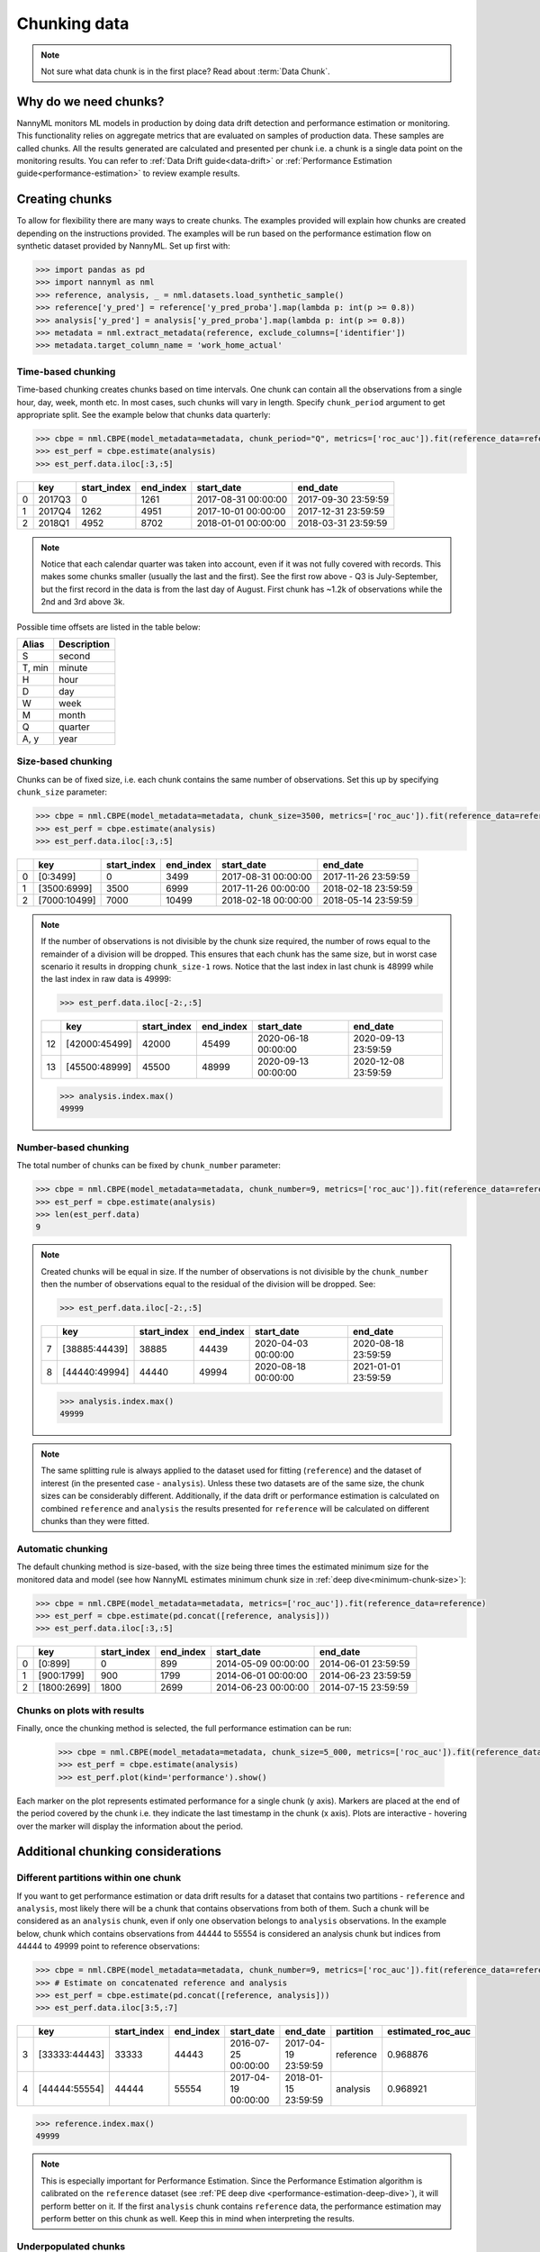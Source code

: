 .. _chunk-data:

=============
Chunking data
=============

.. note::
    Not sure what data chunk is in the first place? Read about :term:`Data Chunk`.

Why do we need chunks?
----------------------


NannyML monitors ML models in production by doing data drift detection and performance estimation or monitoring.
This functionality relies on aggregate metrics that are evaluated on samples of production data.
These samples are called chunks. All the results generated are
calculated and presented per chunk i.e. a chunk is a single data point on the monitoring results. You
can refer to :ref:`Data Drift guide<data-drift>` or :ref:`Performance Estimation guide<performance-estimation>`
to review example results.


Creating chunks
---------------

To allow for flexibility there are many ways to create chunks. The examples provided will explain how chunks are
created depending on the instructions provided. The examples will be run based on the performance estimation flow on
synthetic dataset provided by NannyML. Set up first with:

.. code-block:: python

    >>> import pandas as pd
    >>> import nannyml as nml
    >>> reference, analysis, _ = nml.datasets.load_synthetic_sample()
    >>> reference['y_pred'] = reference['y_pred_proba'].map(lambda p: int(p >= 0.8))
    >>> analysis['y_pred'] = analysis['y_pred_proba'].map(lambda p: int(p >= 0.8))
    >>> metadata = nml.extract_metadata(reference, exclude_columns=['identifier'])
    >>> metadata.target_column_name = 'work_home_actual'


Time-based chunking
~~~~~~~~~~~~~~~~~~~

Time-based chunking creates chunks based on time intervals. One chunk can contain all the observations
from a single hour, day, week, month etc. In most cases, such chunks will vary in length. Specify ``chunk_period``
argument to get appropriate split. See the example below that chunks data quarterly:

.. code-block:: python

    >>> cbpe = nml.CBPE(model_metadata=metadata, chunk_period="Q", metrics=['roc_auc']).fit(reference_data=reference)
    >>> est_perf = cbpe.estimate(analysis)
    >>> est_perf.data.iloc[:3,:5]

+----+--------+---------------+-------------+---------------------+---------------------+
|    | key    |   start_index |   end_index | start_date          | end_date            |
+====+========+===============+=============+=====================+=====================+
|  0 | 2017Q3 |             0 |        1261 | 2017-08-31 00:00:00 | 2017-09-30 23:59:59 |
+----+--------+---------------+-------------+---------------------+---------------------+
|  1 | 2017Q4 |          1262 |        4951 | 2017-10-01 00:00:00 | 2017-12-31 23:59:59 |
+----+--------+---------------+-------------+---------------------+---------------------+
|  2 | 2018Q1 |          4952 |        8702 | 2018-01-01 00:00:00 | 2018-03-31 23:59:59 |
+----+--------+---------------+-------------+---------------------+---------------------+

.. note::
    Notice that each calendar quarter was taken into account, even if it was not fully covered with records.
    This makes some chunks smaller (usually the last and the first). See the first row above - Q3 is July-September,
    but the first record in the data is from the last day of August. First chunk has ~1.2k of observations while the 2nd
    and 3rd above 3k.

Possible time offsets are listed in the table below:

+------------+------------+
| Alias      | Description|
+============+============+
| S          | second     |
+------------+------------+
| T, min     | minute     |
+------------+------------+
| H          | hour       |
+------------+------------+
| D          | day        |
+------------+------------+
| W          | week       |
+------------+------------+
| M          | month      |
+------------+------------+
| Q          | quarter    |
+------------+------------+
| A, y       | year       |
+------------+------------+


Size-based chunking
~~~~~~~~~~~~~~~~~~~

Chunks can be of fixed size, i.e. each chunk contains the same number of observations. Set this up by specifying
``chunk_size`` parameter:

.. code-block:: python

    >>> cbpe = nml.CBPE(model_metadata=metadata, chunk_size=3500, metrics=['roc_auc']).fit(reference_data=reference)
    >>> est_perf = cbpe.estimate(analysis)
    >>> est_perf.data.iloc[:3,:5]

+----+--------------+---------------+-------------+---------------------+---------------------+
|    | key          |   start_index |   end_index | start_date          | end_date            |
+====+==============+===============+=============+=====================+=====================+
|  0 | [0:3499]     |             0 |        3499 | 2017-08-31 00:00:00 | 2017-11-26 23:59:59 |
+----+--------------+---------------+-------------+---------------------+---------------------+
|  1 | [3500:6999]  |          3500 |        6999 | 2017-11-26 00:00:00 | 2018-02-18 23:59:59 |
+----+--------------+---------------+-------------+---------------------+---------------------+
|  2 | [7000:10499] |          7000 |       10499 | 2018-02-18 00:00:00 | 2018-05-14 23:59:59 |
+----+--------------+---------------+-------------+---------------------+---------------------+


.. note::
    If the number of observations is not divisible by the chunk size required, the number of rows equal to the
    remainder of a division will be dropped. This ensures that each chunk has the same size, but in worst case
    scenario it results in dropping ``chunk_size-1`` rows. Notice that the last index in last chunk is 48999 while
    the last index in raw data is 49999:

    .. code-block:: python

        >>> est_perf.data.iloc[-2:,:5]

    +----+---------------+---------------+-------------+---------------------+---------------------+
    |    | key           |   start_index |   end_index | start_date          | end_date            |
    +====+===============+===============+=============+=====================+=====================+
    | 12 | [42000:45499] |         42000 |       45499 | 2020-06-18 00:00:00 | 2020-09-13 23:59:59 |
    +----+---------------+---------------+-------------+---------------------+---------------------+
    | 13 | [45500:48999] |         45500 |       48999 | 2020-09-13 00:00:00 | 2020-12-08 23:59:59 |
    +----+---------------+---------------+-------------+---------------------+---------------------+

    .. code-block:: python

        >>> analysis.index.max()
        49999


Number-based chunking
~~~~~~~~~~~~~~~~~~~~~

The total number of chunks can be fixed by ``chunk_number`` parameter:

.. code-block:: python

    >>> cbpe = nml.CBPE(model_metadata=metadata, chunk_number=9, metrics=['roc_auc']).fit(reference_data=reference)
    >>> est_perf = cbpe.estimate(analysis)
    >>> len(est_perf.data)
    9

.. note::
    Created chunks will be equal in size. If the number of observations is not divisible by the ``chunk_number`` then
    the number of observations equal to the residual of the division will be dropped. See:

    .. code-block:: python

        >>> est_perf.data.iloc[-2:,:5]

    +----+---------------+---------------+-------------+---------------------+---------------------+
    |    | key           |   start_index |   end_index | start_date          | end_date            |
    +====+===============+===============+=============+=====================+=====================+
    |  7 | [38885:44439] |         38885 |       44439 | 2020-04-03 00:00:00 | 2020-08-18 23:59:59 |
    +----+---------------+---------------+-------------+---------------------+---------------------+
    |  8 | [44440:49994] |         44440 |       49994 | 2020-08-18 00:00:00 | 2021-01-01 23:59:59 |
    +----+---------------+---------------+-------------+---------------------+---------------------+

    .. code-block:: python

        >>> analysis.index.max()
        49999

.. note::
    The same splitting rule is always applied to the dataset used for fitting (``reference``) and the dataset of
    interest (in the presented case - ``analysis``). Unless these two datasets are of the same size, the chunk sizes
    can be considerably different. Additionally, if the data drift or performance estimation is calculated on
    combined ``reference`` and ``analysis`` the results presented for ``reference`` will be calculated on different
    chunks than they were fitted.

Automatic chunking
~~~~~~~~~~~~~~~~~~

The default chunking method is size-based, with the size being three times the
estimated minimum size for the monitored data and model (see how NannyML estimates minimum chunk size in :ref:`deep
dive<minimum-chunk-size>`):

.. code-block:: python

    >>> cbpe = nml.CBPE(model_metadata=metadata, metrics=['roc_auc']).fit(reference_data=reference)
    >>> est_perf = cbpe.estimate(pd.concat([reference, analysis]))
    >>> est_perf.data.iloc[:3,:5]

+----+-------------+---------------+-------------+---------------------+---------------------+
|    | key         |   start_index |   end_index | start_date          | end_date            |
+====+=============+===============+=============+=====================+=====================+
|  0 | [0:899]     |             0 |         899 | 2014-05-09 00:00:00 | 2014-06-01 23:59:59 |
+----+-------------+---------------+-------------+---------------------+---------------------+
|  1 | [900:1799]  |           900 |        1799 | 2014-06-01 00:00:00 | 2014-06-23 23:59:59 |
+----+-------------+---------------+-------------+---------------------+---------------------+
|  2 | [1800:2699] |          1800 |        2699 | 2014-06-23 00:00:00 | 2014-07-15 23:59:59 |
+----+-------------+---------------+-------------+---------------------+---------------------+

Chunks on plots with results
~~~~~~~~~~~~~~~~~~~~~~~~~~~~

Finally, once the chunking method is selected, the full performance estimation can be run:

    .. code-block:: python

        >>> cbpe = nml.CBPE(model_metadata=metadata, chunk_size=5_000, metrics=['roc_auc']).fit(reference_data=reference)
        >>> est_perf = cbpe.estimate(analysis)
        >>> est_perf.plot(kind='performance').show()

.. image:: ../_static/guide-chunking_your_data-pe_plot.svg

Each marker on the plot represents estimated performance for a single chunk (y axis). Markers are placed at the end of the period covered by the chunk i.e. they indicate the last timestamp in the chunk (x axis). Plots are interactive - hovering over the marker will display the information about the period.

Additional chunking considerations
----------------------------------

Different partitions within one chunk
~~~~~~~~~~~~~~~~~~~~~~~~~~~~~~~~~~~~~

If you want to get performance estimation or data drift results for a dataset that contains two
partitions - ``reference`` and ``analysis``, most likely there will be a chunk that contains  observations from both of
them. Such a chunk will be considered as an ``analysis`` chunk, even if only one observation belongs to ``analysis``
observations. In the example below, chunk which contains observations from 44444 to 55554 is considered an analysis
chunk but indices from 44444 to 49999 point to reference observations:

.. code-block:: python

    >>> cbpe = nml.CBPE(model_metadata=metadata, chunk_number=9, metrics=['roc_auc']).fit(reference_data=reference)
    >>> # Estimate on concatenated reference and analysis
    >>> est_perf = cbpe.estimate(pd.concat([reference, analysis]))
    >>> est_perf.data.iloc[3:5,:7]


+----+---------------+---------------+-------------+---------------------+---------------------+-------------+---------------------+
|    | key           |   start_index |   end_index | start_date          | end_date            | partition   |   estimated_roc_auc |
+====+===============+===============+=============+=====================+=====================+=============+=====================+
|  3 | [33333:44443] |         33333 |       44443 | 2016-07-25 00:00:00 | 2017-04-19 23:59:59 | reference   |            0.968876 |
+----+---------------+---------------+-------------+---------------------+---------------------+-------------+---------------------+
|  4 | [44444:55554] |         44444 |       55554 | 2017-04-19 00:00:00 | 2018-01-15 23:59:59 | analysis    |            0.968921 |
+----+---------------+---------------+-------------+---------------------+---------------------+-------------+---------------------+

.. code-block:: python

    >>> reference.index.max()
    49999

.. note::
    This is especially important for Performance Estimation. Since the Performance Estimation algorithm is calibrated
    on the ``reference`` dataset (see :ref:`PE deep dive <performance-estimation-deep-dive>`), it will perform better on
    it. If the first ``analysis`` chunk contains ``reference`` data, the performance estimation may perform better on this
    chunk as well. Keep this in mind when interpreting the results.


Underpopulated chunks
~~~~~~~~~~~~~~~~~~~~~

Depending on the selected chunking method and the provided datasets, some chunks may be tiny. In fact, they
might be so small that results obtained are governed by noise rather than actual signal. NannyML estimates minimum chunk
size for the monitored data and model provided (see how in :ref:`deep dive<minimum-chunk-size>`). If some of the chunks
created are smaller than the minimum chunk size, a warning will be raised. For example:

.. code-block:: python

    >>> cbpe = nml.CBPE(model_metadata=metadata, chunk_period="Q", metrics=['roc_auc']).fit(reference_data=reference)
    >>> est_perf = cbpe.estimate(analysis)
    UserWarning: The resulting list of chunks contains 1 underpopulated chunks. They contain too few records to be
    statistically relevant and might negatively influence the quality of calculations. Please consider splitting
    your data in a different way or continue at your own risk.

When the warning is about 1 chunk, it is usually the last chunk and this is due to the reasons described in above
sections. When there are more chunks mentioned - the selected splitting method is most likely not suitable.
Look at the :ref:`deep dive on minimum chunk size <minimum-chunk-size>` to get more information about the effect of
small chunks. Beware of the trade-offs involved, when selecting the chunking method.


Not enough chunks
~~~~~~~~~~~~~~~~~
Sometimes the selected chunking method may result in not enough chunks being generated in the ``reference``
period. NannyML calculates thresholds based on variability of metrics on the ``reference`` chunks (see how thresholds
are calculated for :ref:`performance estimation<performance-estimation-thresholds>`). Having 6 chunks is
far from optimal but a reasonable minimum. If there are less than 6 chunks, a warning will be raised:

.. code-block:: python

    >>> cbpe = nml.CBPE(model_metadata=metadata, chunk_number=5, metrics=['roc_auc']).fit(reference_data=reference)
    >>> est_perf = cbpe.estimate(analysis)
    UserWarning: The resulting number of chunks is too low. Please consider splitting your data in a different way or
    continue at your own risk.


.. _minimum-chunk-size:

Minimum chunk size
------------------

Small sample size strongly affects the reliability of any ML or statistical analysis, including data drift detection
and performance estimation. NannyML allows splitting data in chunks in different ways to let users choose chunks that
are meaningful for them. However, when the chunks are too small, statistical results may become unreliable.
In this case NannyML will issue a warning. The user can then chose to ignore it and continue or use a chunking
method that will result in bigger chunks.

.. _chunk-data-minimum-chunk:

Minimum Chunk for Performance Estimation and Performance Monitoring
~~~~~~~~~~~~~~~~~~~~~~~~~~~~~~~~~~~~~~~~~~~~~~~~~~~~~~~~~~~~~~~~~~~

When the chunk size is small
**what looks like a significant drop in performance of the monitored model may be only a sampling effect**.
To better understand that, have a look at the histogram below.
It shows dispersion of accuracy for a random model predicting a random binary target (which by definition should be 0.5)
for a sample of 100 observations. It is not uncommon to get accuracy of 0.6 for some samples. The effect is even
stronger for more complex metrics like AUROC.

.. code-block:: python

    >>> import numpy as np
    >>> import matplotlib.pyplot as plt
    >>> from sklearn.metrics import accuracy_score

    >>> sample_size = 100
    >>> dataset_size = 10_000
    >>> # random model
    >>> y_true = np.random.binomial(1, 0.5, dataset_size)
    >>> y_pred = np.random.binomial(1, 0.5, dataset_size)
    >>> accuracy_scores = []

    >>> for experiment in range(10_000):
    >>>     subset_indexes = np.random.choice(dataset_size, sample_size, replace=False) # get random indexes
    >>>     y_true_subset = y_true[subset_indexes]
    >>>     y_pred_subset = y_pred[subset_indexes]
    >>>     accuracy_scores.append(accuracy_score(y_true_subset, y_pred_subset))

    >>> plt.hist(accuracy_scores, bins=20, density=True)
    >>> plt.title("Accuracy of random classifier\n for randomly selected samples of 100 observations.");

.. image:: ../_static/deep_dive_data_chunks_stability_of_accuracy.svg
    :width: 400pt

When there are many chunks, it is easy to spot the noisy nature of fluctuations. However, with only a few chunks, it
is difficult to tell whether the observed changes are significant. To minimize this risk, NannyML
estimates a minimum chunk size for the monitored data and raises a warning if the selected chunking method results in
chunks that are smaller. The minimum chunk size is estimated in order to
keep variation of performance of the monitored model low. The variation is expressed in terms of standard deviation and
it is considered *low* when it is below 0.02. In other words, for the selected evaluation metric, NannyML
estimates chunk size for which standard deviation of performance on chunks resulting purely from sampling is lower
than 0.02.

Let's go through the estimation process for accuracy score from the example above. Selecting chunk in the data and
calculating performance for it is similar to sampling a set from a population and calculating a statistic. When
the statistic is a mean, Standard Error (SE) formula [1]_ can be used to estimate the standard deviation of sampled
means:

    .. math::
        {\sigma }_{\bar {x}}\ ={\frac {\sigma }{\sqrt {n}}}

To directly use it for computation of standard deviation of accuracy, the metric needs to be expressed for each
observation in the way that mean of observation-level accuracies gives the whole sample accuracy. Observation-level
accuracy is simply equal to 1 when the prediction is correct and 0 when it is not. Therefore:

.. code-block:: python

    >>> obs_level_accuracy = y_true == y_pred
    >>> np.mean(obs_level_accuracy), accuracy_score(y_true, y_pred)
    (0.4988, 0.4988)

Now SE formula can be used to estimate standard deviation and compare it with standard deviation from sampling
experiments
above:

.. code-block:: python

    >>> SE_std = np.std(obs_level_accuracy)/np.sqrt(sample_size)
    >>> SE_std, np.std(accuracy_scores)
    (0.04999932399543018, 0.04946720594494903)

The same formula can be used to estimate sample size for required standard deviation:

.. code-block:: python

    >>> required_std = 0.02
    >>> sample_size = (np.std(correct_predictions)**2)/required_std**2
    >>> sample_size
    624.99

So for the analyzed case chunk should contain at least 625 observations to keep dispersion of
accuracy on chunks coming from random effect of sampling below 0.02 SD. In the actual implementation the final value
is rounded to full hundredths and limited from the bottom to 300.

Generally SE formula gives the exact value when:

    * standard deviation of the population is known,
    * samples are statistically independent.

Both of these requirements are in fact violated. When data is split into chunks it is not sampled from population -
it comes from a finite set. Therefore standard deviation of **population** is unknown. Moreover, chunks are not
independent - observations in chunks are selected chronologically, not randomly. They are drawn *without replacement* (the same observation
cannot be selected twice). Nevertheless, this approach provides estimation with good enough precision for our use
case while keeping the computation time very low.

Estimation of minimum chunk size for other metrics, such as AUROC, precision, recall etc. is performed in similar
manner.

Minimum Chunk for Data Reconstruction
~~~~~~~~~~~~~~~~~~~~~~~~~~~~~~~~~~~~~

To ensure that there is no significant noise present in data recontruction results NannyML suggests a minimum chunk size
based on the number of features user to perform data reconstruction according to this function:

.. math::

    f(x) = \textrm{Int}( 20 * x ^ {\frac{5}{6}})

The result based on internal testing. It is merely a suggestion because multidimensional data can have difficult to foresee
instabilities. A better suggestion could be derived by inspecting the data used to look for
:ref:`multivariate drift<multivariate_drift_detection>` but at the cost of increased computation time.

Minimum Chunk for Univariate Drift
~~~~~~~~~~~~~~~~~~~~~~~~~~~~~~~~~~

To ensure that there is no significant noise present in :ref:`Univariate Drift Detection<univariate_drift_detection>`
the recommended minimum chunk size is 500. It is a rule of thumb
choice that should cover most common cases. A better suggestion could be derived by inspecting the data used
for Univariate Drift detection but at the cost of increased computation time.


**References**

.. [1] https://en.wikipedia.org/wiki/Standard_error
